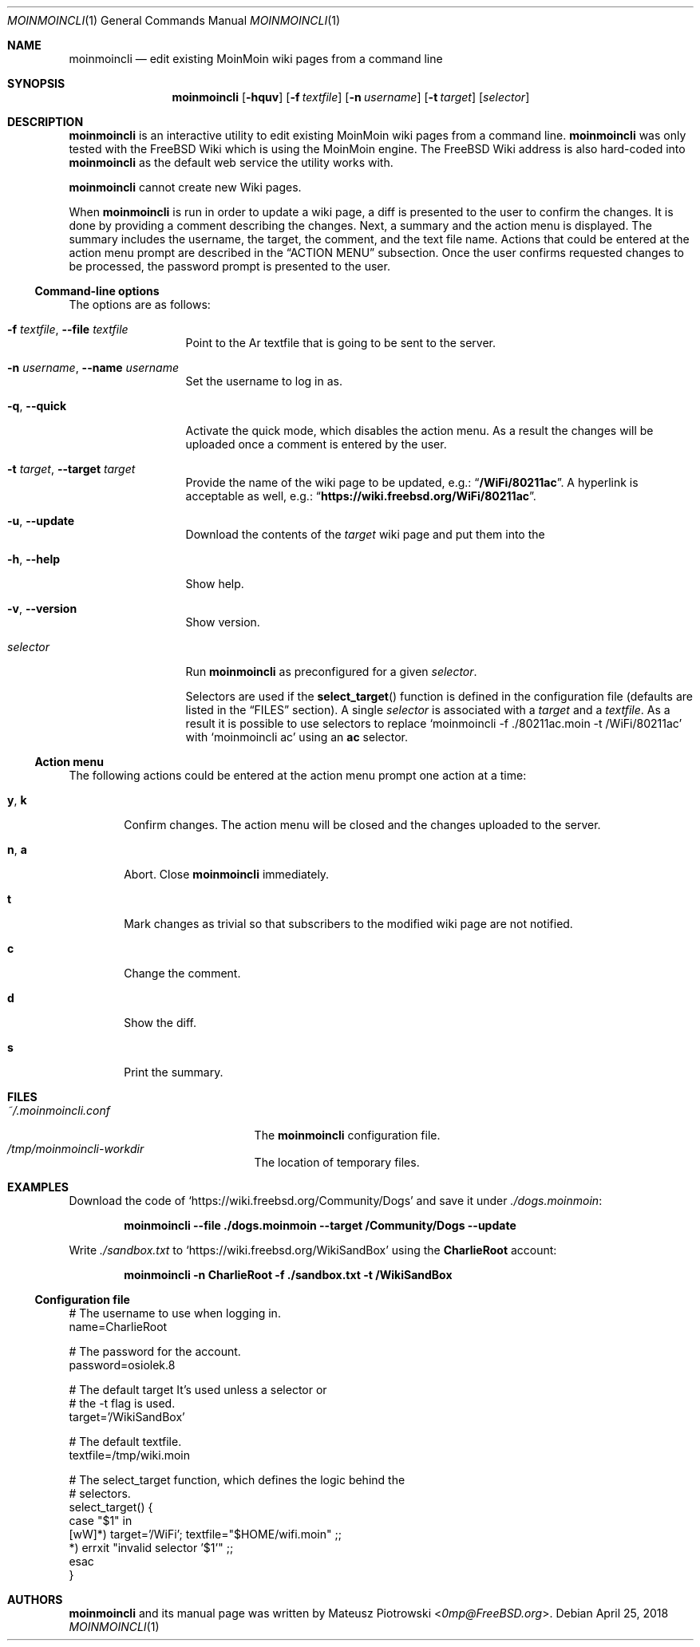 .\"
.\" SPDX-License-Identifier: BSD-2-Clause-FreeBSD
.\"
.\" Copyright (c) 2018 Mateusz Piotrowski <0mp@FreeBSD.org>
.\" All rights reserved.
.\"
.\" Redistribution and use in source and binary forms, with or without
.\" modification, are permitted provided that the following conditions
.\" are met:
.\" 1. Redistributions of source code must retain the above copyright
.\"    notice, this list of conditions and the following disclaimer.
.\" 2. Redistributions in binary form must reproduce the above copyright
.\"    notice, this list of conditions and the following disclaimer in the
.\"    documentation and/or other materials provided with the distribution.
.\"
.\" THIS SOFTWARE IS PROVIDED BY THE AUTHOR AND CONTRIBUTORS ``AS IS'' AND
.\" ANY EXPRESS OR IMPLIED WARRANTIES, INCLUDING, BUT NOT LIMITED TO, THE
.\" IMPLIED WARRANTIES OF MERCHANTABILITY AND FITNESS FOR A PARTICULAR PURPOSE
.\" ARE DISCLAIMED.  IN NO EVENT SHALL THE AUTHOR OR CONTRIBUTORS BE LIABLE
.\" FOR ANY DIRECT, INDIRECT, INCIDENTAL, SPECIAL, EXEMPLARY, OR CONSEQUENTIAL
.\" DAMAGES (INCLUDING, BUT NOT LIMITED TO, PROCUREMENT OF SUBSTITUTE GOODS
.\" OR SERVICES; LOSS OF USE, DATA, OR PROFITS; OR BUSINESS INTERRUPTION)
.\" HOWEVER CAUSED AND ON ANY THEORY OF LIABILITY, WHETHER IN CONTRACT, STRICT
.\" LIABILITY, OR TORT (INCLUDING NEGLIGENCE OR OTHERWISE) ARISING IN ANY WAY
.\" OUT OF THE USE OF THIS SOFTWARE, EVEN IF ADVISED OF THE POSSIBILITY OF
.\" SUCH DAMAGE.
.\"
.Dd April 25, 2018
.Dt MOINMOINCLI 1
.Os
.Sh NAME
.Nm moinmoincli
.Nd "edit existing MoinMoin wiki pages from a command line"
.Sh SYNOPSIS
.Nm
.Op Fl hquv
.Op Fl f Ar textfile
.Op Fl n Ar username
.Op Fl t Ar target
.Op Ar selector
.Sh DESCRIPTION
.Nm
is an interactive utility to edit existing MoinMoin wiki pages from
a command line.
.Nm
was only tested with the
.Fx
Wiki
which is using the MoinMoin engine.
The
.Fx
Wiki address is also hard-coded into
.Nm
as the default web service the utility works with.
.Pp
.Nm
cannot create new Wiki pages.
.Pp
When
.Nm
is run in order to update a wiki page, a diff is presented to the
user to confirm the changes.
It is done by providing a comment describing the changes.
Next, a summary and the action menu is displayed.
The summary includes the username, the target, the comment, and the
text file name.
Actions that could be entered at the action menu prompt are
described in the
.Sx ACTION MENU
subsection.
Once the user confirms requested changes to be processed, the password prompt
is presented to the user.
.Ss Command-line options
The options are as follows:
.Bl -tag -width ".Fl d Ar argument"
.It Fl f Ar textfile , Fl -file Ar textfile
Point to the
Ar textfile
that is going to be sent to the server.
.It Fl n Ar username , Fl -name Ar username
Set the username to log in as.
.It Fl q , Fl -quick
Activate the quick mode, which disables the action menu.
As a result the changes will be uploaded once a comment is entered
by the user.
.It Fl t Ar target , Fl -target Ar target
Provide the name of the wiki page to be updated, e.g.:
.Dq Li "/WiFi/80211ac" .
A hyperlink is acceptable as well, e.g.:
.Dq Li "https://wiki.freebsd.org/WiFi/80211ac" .
.It Fl u , Fl -update
Download the contents of the
.Ar target
wiki page and put them into the
.It Fl h , Fl -help
Show help.
.It Fl v , Fl -version
Show version.
.It Ar selector
Run
.Nm
as preconfigured for a given
.Ar selector .
.Pp
Selectors are used if the
.Fn select_target
function is defined in the
configuration file (defaults are listed in the
.Sx FILES
section).
A single
.Ar selector
is associated with a
.Ar target
and a
.Ar textfile .
As a result it is possible to use selectors to replace
.Ql moinmoincli -f ./80211ac.moin -t /WiFi/80211ac
with
.Ql moinmoincli ac
using an
.Cm ac
selector.
.El
.Ss Action menu
The following actions could be entered at the action menu prompt one
action at a time:
.Bl -tag -width ".Ic a , Ic b"
.It Ic y , Ic k
Confirm changes.
The action menu will be closed and the changes uploaded to the server.
.It Ic n , Ic a
Abort.
Close
.Nm
immediately.
.It Ic t
Mark changes as trivial so that subscribers to the modified wiki
page are not notified.
.It Ic c
Change the comment.
.It Ic d
Show the diff.
.It Ic s
Print the summary.
.El
.Sh FILES
.Bl -tag -width ".Pa ~/.moinmoincli.conf" -compact
.It Pa ~/.moinmoincli.conf
The
.Nm
configuration file.
.It Pa /tmp/moinmoincli-workdir
The location of temporary files.
.El
.Sh EXAMPLES
Download the code of
.Ql https://wiki.freebsd.org/Community/Dogs
and save it under
.Pa ./dogs.moinmoin :
.Pp
.Dl "moinmoincli --file ./dogs.moinmoin --target /Community/Dogs --update"
.Pp
Write
.Pa ./sandbox.txt
to
.Ql https://wiki.freebsd.org/WikiSandBox
using the
.Cm CharlieRoot
account:
.Pp
.Dl "moinmoincli -n CharlieRoot -f ./sandbox.txt -t /WikiSandBox"
.Ss Configuration file
.Bd -literal
# The username to use when logging in.
name=CharlieRoot

# The password for the account.
password=osiolek.8

# The default target It's used unless a selector or
# the -t flag is used.
target='/WikiSandBox'

# The default textfile.
textfile=/tmp/wiki.moin

# The select_target function, which defines the logic behind the
# selectors.
select_target() {
    case "$1" in
        [wW]*) target='/WiFi'; textfile="$HOME/wifi.moin" ;;
        *) errxit "invalid selector '$1'" ;;
    esac
}
.Ed
.Sh AUTHORS
.Nm
and its manual page was written by
.An Mateusz Piotrowski Aq Mt 0mp@FreeBSD.org .
